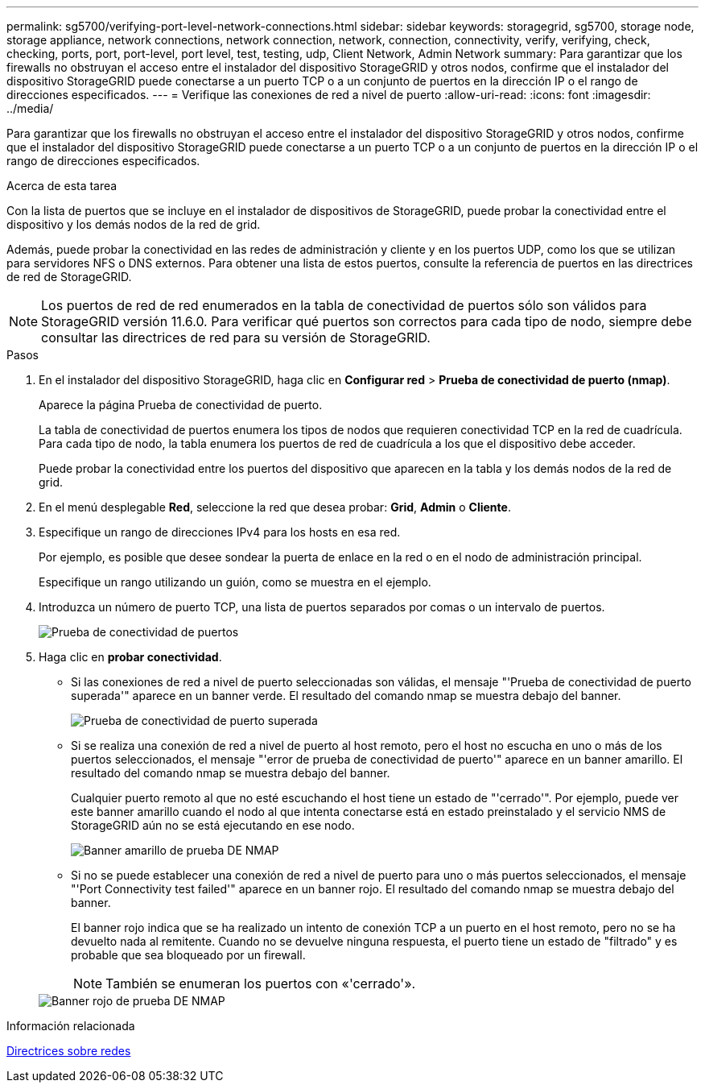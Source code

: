 ---
permalink: sg5700/verifying-port-level-network-connections.html 
sidebar: sidebar 
keywords: storagegrid, sg5700, storage node, storage appliance, network connections, network connection, network, connection, connectivity, verify, verifying, check, checking, ports, port, port-level, port level, test, testing, udp, Client Network, Admin Network 
summary: Para garantizar que los firewalls no obstruyan el acceso entre el instalador del dispositivo StorageGRID y otros nodos, confirme que el instalador del dispositivo StorageGRID puede conectarse a un puerto TCP o a un conjunto de puertos en la dirección IP o el rango de direcciones especificados. 
---
= Verifique las conexiones de red a nivel de puerto
:allow-uri-read: 
:icons: font
:imagesdir: ../media/


[role="lead"]
Para garantizar que los firewalls no obstruyan el acceso entre el instalador del dispositivo StorageGRID y otros nodos, confirme que el instalador del dispositivo StorageGRID puede conectarse a un puerto TCP o a un conjunto de puertos en la dirección IP o el rango de direcciones especificados.

.Acerca de esta tarea
Con la lista de puertos que se incluye en el instalador de dispositivos de StorageGRID, puede probar la conectividad entre el dispositivo y los demás nodos de la red de grid.

Además, puede probar la conectividad en las redes de administración y cliente y en los puertos UDP, como los que se utilizan para servidores NFS o DNS externos. Para obtener una lista de estos puertos, consulte la referencia de puertos en las directrices de red de StorageGRID.


NOTE: Los puertos de red de red enumerados en la tabla de conectividad de puertos sólo son válidos para StorageGRID versión 11.6.0. Para verificar qué puertos son correctos para cada tipo de nodo, siempre debe consultar las directrices de red para su versión de StorageGRID.

.Pasos
. En el instalador del dispositivo StorageGRID, haga clic en *Configurar red* > *Prueba de conectividad de puerto (nmap)*.
+
Aparece la página Prueba de conectividad de puerto.

+
La tabla de conectividad de puertos enumera los tipos de nodos que requieren conectividad TCP en la red de cuadrícula. Para cada tipo de nodo, la tabla enumera los puertos de red de cuadrícula a los que el dispositivo debe acceder.

+
Puede probar la conectividad entre los puertos del dispositivo que aparecen en la tabla y los demás nodos de la red de grid.

. En el menú desplegable *Red*, seleccione la red que desea probar: *Grid*, *Admin* o *Cliente*.
. Especifique un rango de direcciones IPv4 para los hosts en esa red.
+
Por ejemplo, es posible que desee sondear la puerta de enlace en la red o en el nodo de administración principal.

+
Especifique un rango utilizando un guión, como se muestra en el ejemplo.

. Introduzca un número de puerto TCP, una lista de puertos separados por comas o un intervalo de puertos.
+
image::../media/port_connectivity_test_start.png[Prueba de conectividad de puertos]

. Haga clic en *probar conectividad*.
+
** Si las conexiones de red a nivel de puerto seleccionadas son válidas, el mensaje "'Prueba de conectividad de puerto superada'" aparece en un banner verde. El resultado del comando nmap se muestra debajo del banner.
+
image::../media/port_connectivity_test_passed.png[Prueba de conectividad de puerto superada]

** Si se realiza una conexión de red a nivel de puerto al host remoto, pero el host no escucha en uno o más de los puertos seleccionados, el mensaje "'error de prueba de conectividad de puerto'" aparece en un banner amarillo. El resultado del comando nmap se muestra debajo del banner.
+
Cualquier puerto remoto al que no esté escuchando el host tiene un estado de "'cerrado'". Por ejemplo, puede ver este banner amarillo cuando el nodo al que intenta conectarse está en estado preinstalado y el servicio NMS de StorageGRID aún no se está ejecutando en ese nodo.

+
image::../media/nmap_test_yellow_banner.png[Banner amarillo de prueba DE NMAP]

** Si no se puede establecer una conexión de red a nivel de puerto para uno o más puertos seleccionados, el mensaje "'Port Connectivity test failed'" aparece en un banner rojo. El resultado del comando nmap se muestra debajo del banner.
+
El banner rojo indica que se ha realizado un intento de conexión TCP a un puerto en el host remoto, pero no se ha devuelto nada al remitente. Cuando no se devuelve ninguna respuesta, el puerto tiene un estado de "filtrado" y es probable que sea bloqueado por un firewall.

+

NOTE: También se enumeran los puertos con «'cerrado'».

+
image::../media/nmap_test_red_banner.png[Banner rojo de prueba DE NMAP]





.Información relacionada
xref:../network/index.adoc[Directrices sobre redes]
